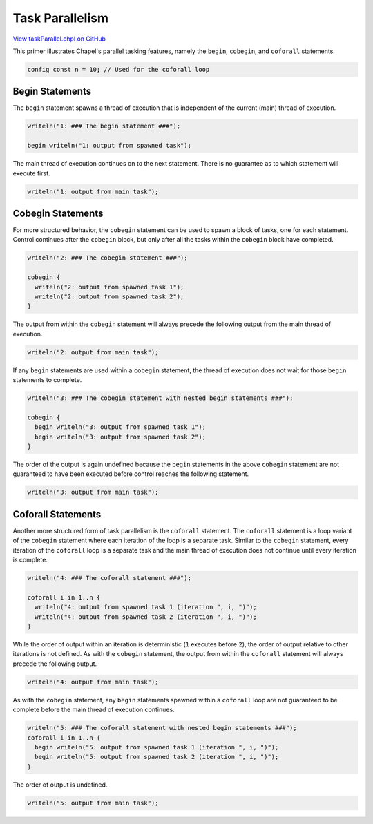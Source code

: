 .. default-domain:: chpl

.. _primers-taskParallel:

Task Parallelism
================

`View taskParallel.chpl on GitHub <https://github.com/chapel-lang/chapel/blob/master/test/release/examples/primers/taskParallel.chpl>`_




This primer illustrates Chapel's parallel tasking features,
namely the ``begin``, ``cobegin``, and ``coforall`` statements.


.. code-block:: chapel

    config const n = 10; // Used for the coforall loop


.. _primers-taskparallel-begin:

Begin Statements
----------------
The ``begin`` statement spawns a thread of execution that is independent
of the current (main) thread of execution.

.. code-block:: chapel

    writeln("1: ### The begin statement ###");

    begin writeln("1: output from spawned task");


The main thread of execution continues on to the next statement.
There is no guarantee as to which statement will execute first.

.. code-block:: chapel

    writeln("1: output from main task");




.. _primers-taskparallel-cobegin:

Cobegin Statements
------------------
For more structured behavior, the ``cobegin`` statement can be used to
spawn a block of tasks, one for each statement.  Control continues
after the ``cobegin`` block, but only after all the tasks within the
``cobegin`` block have completed.

.. code-block:: chapel

    writeln("2: ### The cobegin statement ###");

    cobegin {
      writeln("2: output from spawned task 1");
      writeln("2: output from spawned task 2");
    }


The output from within the ``cobegin`` statement will always precede the
following output from the main thread of execution.

.. code-block:: chapel

    writeln("2: output from main task");



If any ``begin`` statements are used within a ``cobegin`` statement,
the thread of execution does not wait for those ``begin`` statements
to complete.


.. code-block:: chapel

    writeln("3: ### The cobegin statement with nested begin statements ###");

    cobegin {
      begin writeln("3: output from spawned task 1");
      begin writeln("3: output from spawned task 2");
    }


The order of the output is again undefined because the ``begin``
statements in the above ``cobegin`` statement are not guaranteed to
have been executed before control reaches the following statement.

.. code-block:: chapel

    writeln("3: output from main task");




.. _primers-taskparallel-coforall:

Coforall Statements
-------------------
Another more structured form of task parallelism is the ``coforall``
statement.  The ``coforall`` statement is a loop variant of the ``cobegin``
statement where each iteration of the loop is a separate task.
Similar to the ``cobegin`` statement, every iteration of the ``coforall``
loop is a separate task and the main thread of execution does not
continue until every iteration is complete.

.. code-block:: chapel

    writeln("4: ### The coforall statement ###");

    coforall i in 1..n {
      writeln("4: output from spawned task 1 (iteration ", i, ")");
      writeln("4: output from spawned task 2 (iteration ", i, ")");
    }


While the order of output within an iteration is deterministic (``1``
executes before ``2``), the order of output relative to other
iterations is not defined.  As with the ``cobegin`` statement, the output
from within the ``coforall`` statement will always precede the following
output.

.. code-block:: chapel

    writeln("4: output from main task");




As with the ``cobegin`` statement, any ``begin`` statements spawned within
a ``coforall`` loop are not guaranteed to be complete before the main
thread of execution continues.

.. code-block:: chapel

    writeln("5: ### The coforall statement with nested begin statements ###");
    coforall i in 1..n {
      begin writeln("5: output from spawned task 1 (iteration ", i, ")");
      begin writeln("5: output from spawned task 2 (iteration ", i, ")");
    }

The order of output is undefined.

.. code-block:: chapel

    writeln("5: output from main task");
